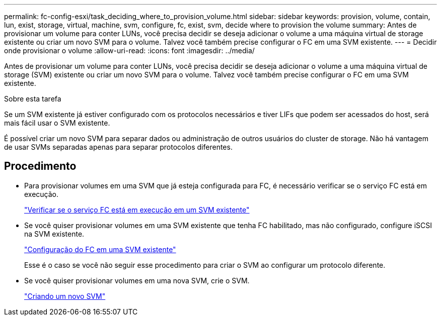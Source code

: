 ---
permalink: fc-config-esxi/task_deciding_where_to_provision_volume.html 
sidebar: sidebar 
keywords: provision, volume, contain, lun, exist, storage, virtual, machine, svm, configure, fc, exist, svm, decide where to provision the volume 
summary: Antes de provisionar um volume para conter LUNs, você precisa decidir se deseja adicionar o volume a uma máquina virtual de storage existente ou criar um novo SVM para o volume. Talvez você também precise configurar o FC em uma SVM existente. 
---
= Decidir onde provisionar o volume
:allow-uri-read: 
:icons: font
:imagesdir: ../media/


[role="lead"]
Antes de provisionar um volume para conter LUNs, você precisa decidir se deseja adicionar o volume a uma máquina virtual de storage (SVM) existente ou criar um novo SVM para o volume. Talvez você também precise configurar o FC em uma SVM existente.

.Sobre esta tarefa
Se um SVM existente já estiver configurado com os protocolos necessários e tiver LIFs que podem ser acessados do host, será mais fácil usar o SVM existente.

É possível criar um novo SVM para separar dados ou administração de outros usuários do cluster de storage. Não há vantagem de usar SVMs separadas apenas para separar protocolos diferentes.



== Procedimento

* Para provisionar volumes em uma SVM que já esteja configurada para FC, é necessário verificar se o serviço FC está em execução.
+
link:task_verifying_that_fc_service_is_running_on_existing_svm.html["Verificar se o serviço FC está em execução em um SVM existente"]

* Se você quiser provisionar volumes em uma SVM existente que tenha FC habilitado, mas não configurado, configure iSCSI na SVM existente.
+
link:task_configuring_iscsi_fc_creating_lun_on_existing_svm.html["Configuração do FC em uma SVM existente"]

+
Esse é o caso se você não seguir esse procedimento para criar o SVM ao configurar um protocolo diferente.

* Se você quiser provisionar volumes em uma nova SVM, crie o SVM.
+
link:task_creating_svm.html["Criando um novo SVM"]


